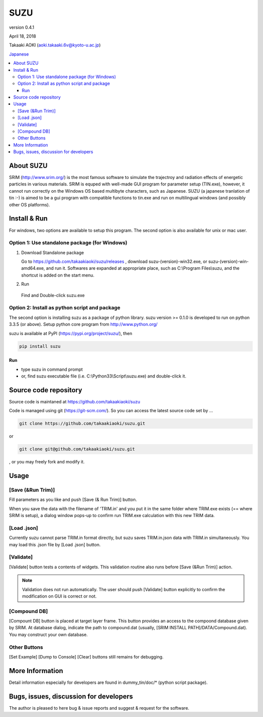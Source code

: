 ====
SUZU
====

version 0.4.1

April 18, 2018

Takaaki AOKI (aoki.takaaki.6v@kyoto-u.ac.jp)

`Japanese <README-ja.html>`_

.. contents::
  :local:

About SUZU
==========

SRIM (http://www.srim.org/) is the most famous software to simulate the trajectroy and radiation effects of energetic particles in various materials. SRIM is equped with well-made GUI program for parameter setup (TIN.exe), however, it cannot run correctly on the Windows OS based multibyte characters, such as Japanese. SUZU (a japanese tranlation of tin :-) is aimed to be a gui program with compatible functions to tin.exe and run on multilingual windows (and possibly other OS platforms). 

Install & Run
=============

For windows, two options are available to setup this program.
The second option is also available for unix or mac user.

Option 1: Use standalone package (for Windows)
-----------------------------------------------

1. Download Standalone package

   Go to https://github.com/takaakiaoki/suzu/releases , download suzu-(version)-win32.exe, or suzu-(version)-win-amd64.exe, and run it. Softwares are expanded at appropriate place, such as C:\\Program Files\\suzu, and the shortcut is added on the start menu.

2. Run

  Find and Double-click suzu.exe  

Option 2: Install as python script and package
----------------------------------------------

The second option is installing suzu as a package of python library.
suzu version >= 0.1.0 is developed to run on python 3.3.5 (or above). Setup python core program from http://www.python.org/

suzu is available at PyPI (https://pypi.org/project/suzu/), then

.. code-block::

    pip install suzu

Run
+++

- type suzu in command prompt
- or, find suzu executable file (i.e. C:\\Python33\\Script\\suzu.exe) and double-click it.

Source code repository
======================

Source code is maintaned at https://github.com/takaakiaoki/suzu

Code is managed using git (https://git-scm.com/). So you can access the latest source code set by ...

.. code-block:: console

   git clone https://github.com/takaakiaoki/suzu.git

or

.. code-block:: console

   git clone git@github.com/takaakiaoki/suzu.git

, or you may freely fork and modify it.


Usage
=====

[Save (&Run Trim)]
-------------------

Fill parameters as you like and push [Save (& Run Trim)] button.

When you save the data with the filename of 'TRIM.in' and you put it in the same folder where TRIM.exe exists 
(== where SRIM is setup), a dialog window pops-up to confirm run TRIM.exe calculation with this new TRIM data.

[Load .json]
------------

Currently suzu cannot parse TRIM.in format directly, but suzu saves TRIM.in.json data with TRIM.in simultaneously.
You may load this .json file by [Load .json] button.

[Validate]
----------

[Validate] button tests a contents of widgets. This validation routine also runs before [Save (&Run Trim)] action.

.. note::

  Validation does not run automatically. The user should push
  [Validate] button explicitly to confirm the modification on GUI 
  is correct or not.

[Compound DB]
-------------

[Compount DB] button is placed at target layer frame. This button provides an access to the compoond database given by SRIM.
At database dialog, indicate the path to compound.dat (usually, [SRIM INSTALL PATH]/DATA/Compound.dat). You may construct your own database.


Other Buttons
-------------

[Set Example] [Dump to Console] [Clear] buttons still remains for debugging.

More Information
================

Detail information especially for developers are found in dummy_tin/doc/* (python script package).


Bugs, issues, discussion for developers
=======================================

The author is pleased to here bug & issue reports and suggest & request for the software.
